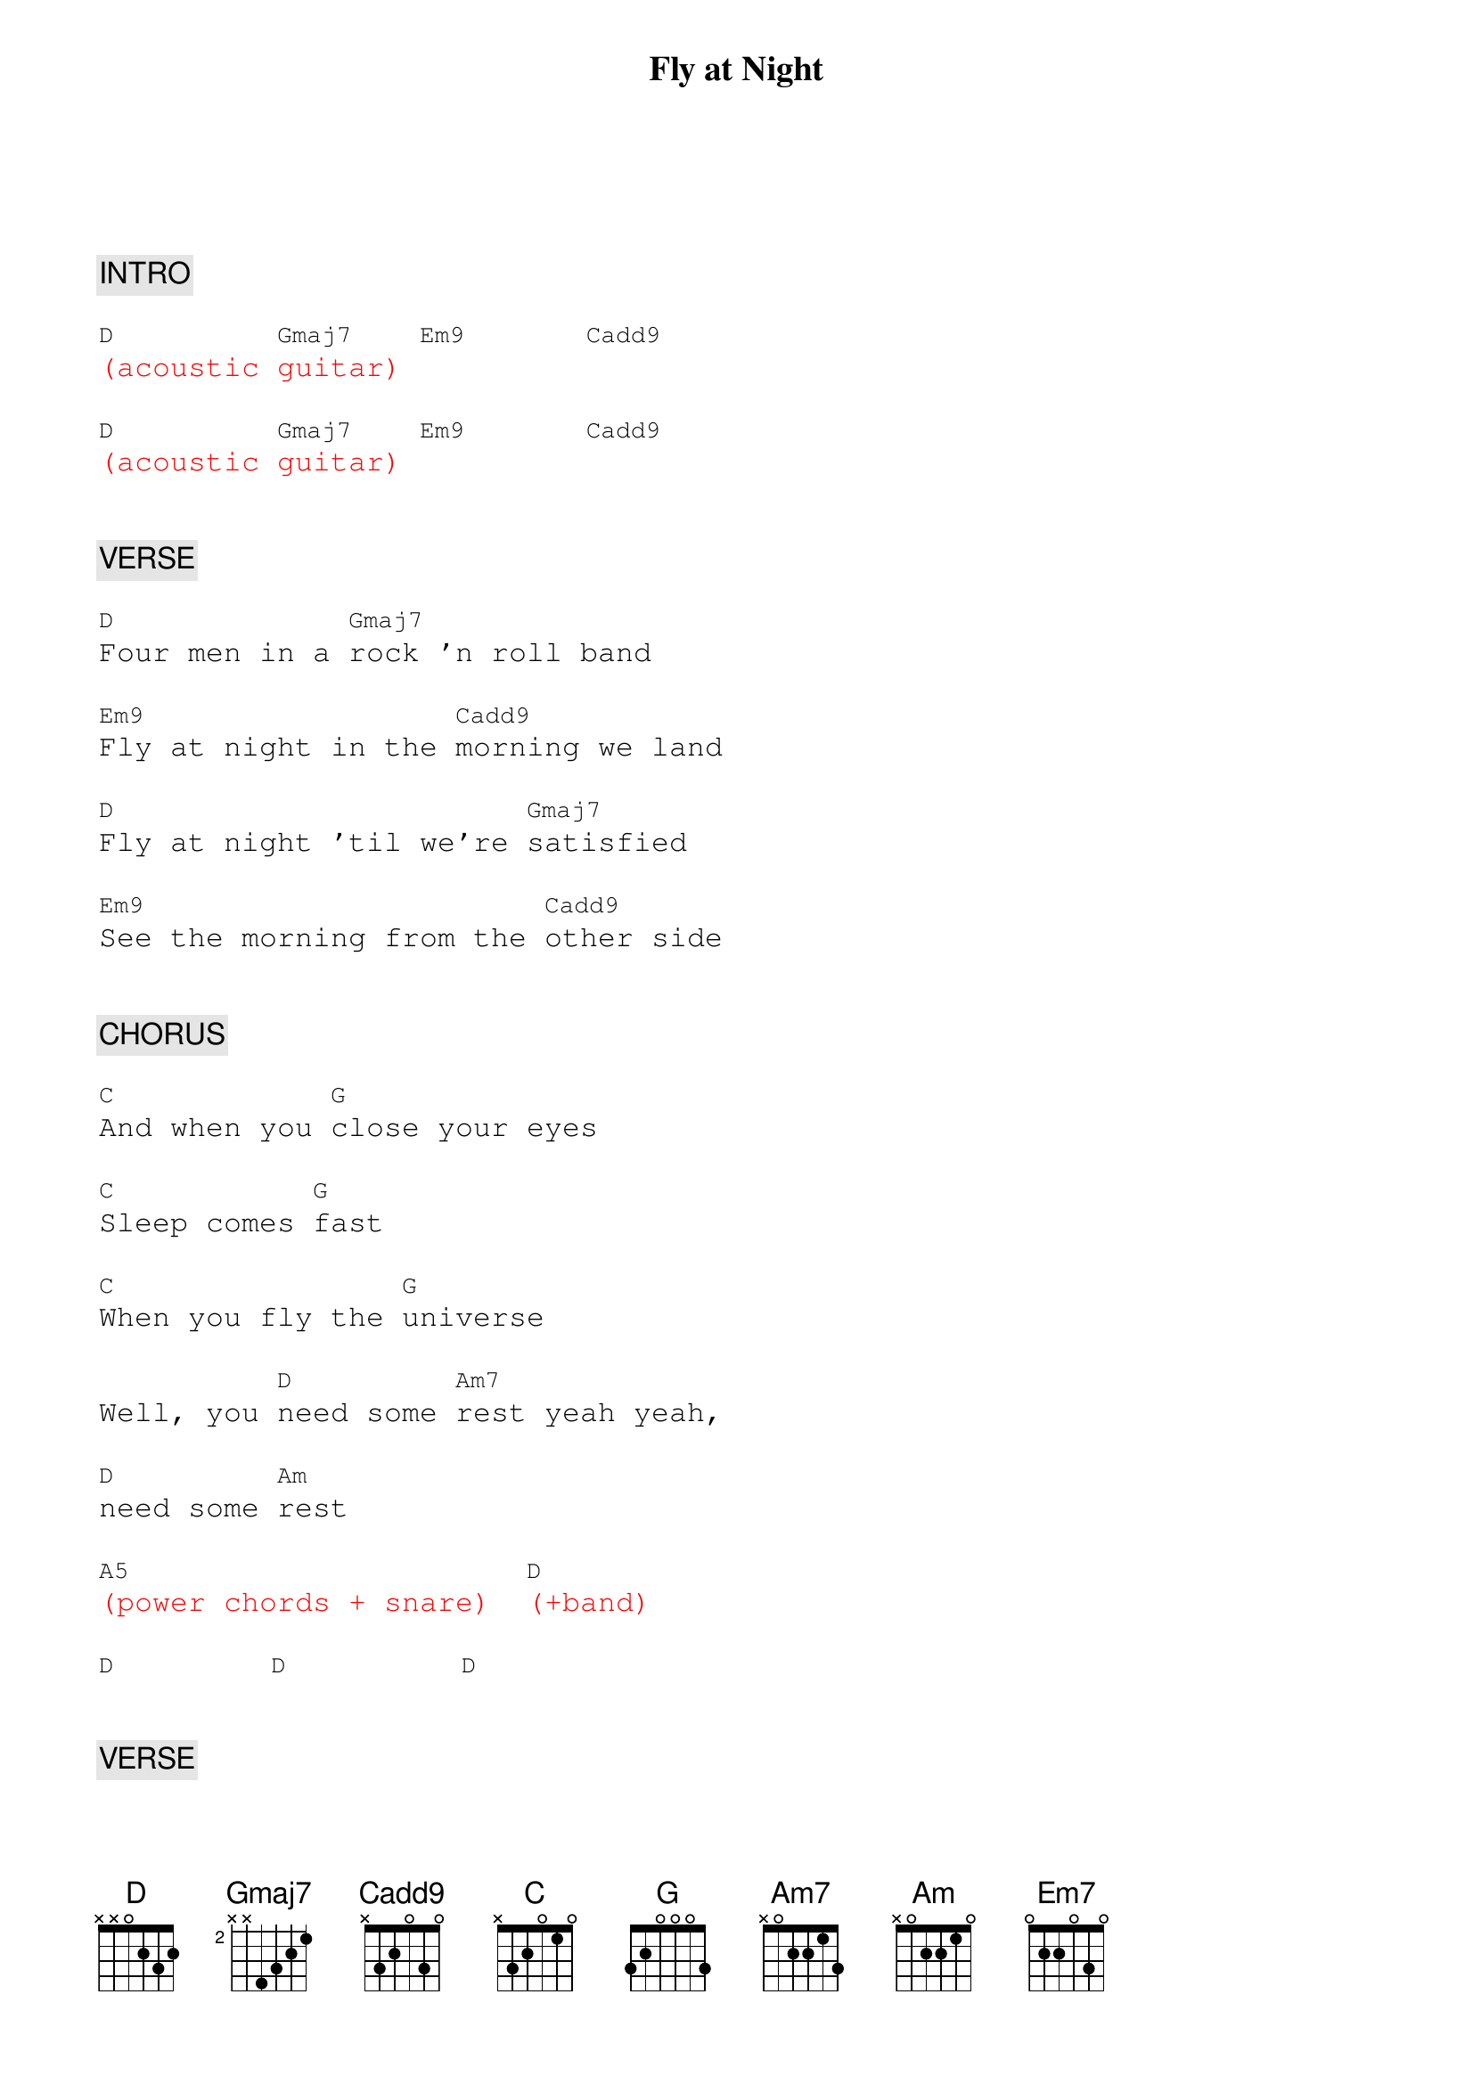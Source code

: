 {title: Fly at Night}
{artist: Chilliwack}
{key: D}
{duration: 289}
{tempo: 139}

{textfont: courier}
{chordfont: courier}


{c: INTRO}

{textcolor: red}
[D](acoustic [Gmaj7]guitar) [Em9]      [Cadd9]
{textcolor}

{textcolor: red}
[D](acoustic [Gmaj7]guitar) [Em9]      [Cadd9]
{textcolor}


{c: VERSE}

[D]Four men in a [Gmaj7]rock 'n roll band

[Em9]Fly at night in the [Cadd9]morning we land

[D]Fly at night 'til we're [Gmaj7]satisfied

[Em9]See the morning from the [Cadd9]other side


{c: CHORUS}

[C]And when you [G]close your eyes

[C]Sleep comes [G]fast

[C]When you fly the [G]universe

Well, you [D]need some [Am7]rest yeah yeah,

[D]need some [Am]rest

{textcolor: red}
[A5](power chords + snare)  [D](+band)
{textcolor}

[D]        [D]         [D]


{c: VERSE}

[D]Ooh, we like the [Gmaj7]big wide spaces

[Em9]Yeah, we like a [Cadd9]sea of faces

[D]Time is just a [Gmaj7]rubber band

[Em9]Time is at [Cadd9]our command


{c: CHORUS}

[C]And when we [G]look out

[C]And see you [G]there.

[C]You seem much [G]closer

And you [D]feel so [Am7]near.

Yeah, [D]you feel so [Am]near

{textcolor: red}
[G](G Gsus4 G Gsus4 [G]G Gsus2 G)
{textcolor}

{textcolor: red}
[G](G Gsus4 G Gsus4 [G]G Gsus2 G)
{textcolor}

{textcolor: yellow}
Ah ah [Am]ah  [G]   [D]   [D]
{textcolor}

{textcolor: yellow}
Ah ah [Am]ah  [G]   [D]   [D]
{textcolor}


{c: BRIDGE}

Well we [Am]fly by night, it's like a [Am]rocket flight and baby

{textcolor: cyan}
[G]that's just what it's [D]for
{textcolor}

Yeah, we [Am]fly by night, it makes you [Am]feel alright you keep

{textcolor: cyan}
[G]coming back for [D]more
{textcolor}

{textcolor: yellow}

{textcolor}
Ah ah [Am]ah (ah [G]ah ah [D]ah)   [D]


{c: SOLO 1}

{textcolor: red}
[Am](guitar [G]solo)  [D]      [D]      [Am]       [G]       [D]      [D]
{textcolor}

{textcolor: red}
[Am](guitar [G]solo)  [D]      [D]      [Am]       [G]       [D]      [D]
{textcolor}

{textcolor: red}
[Am](guitar [G]solo)  [D]      [D]      [Am]       [G]       [D]      [D]
{textcolor}


{c: INTERLUDE}

{textcolor: red}
[D](acoustic [Gmaj7]guitar + [Em9]strings) [Cadd9]
{textcolor}

{textcolor: red}
[D](acoustic [Gmaj7]guitar + [Em9]strings) [Cadd9]
{textcolor}


{c: BRIDGE}

Well we [Am]fly by night, it's like a [Am]rocket flight

And baby [G]that's just what it's [D]for.

We [Am]fly by night, it makes you [Am]feel alright

You keep [G]coming back for [D]more

{textcolor: yellow}
Ah ah [Am]ah     [G]      [D]      [D]
{textcolor}

{textcolor: yellow}
Ah ah [Am]ah     [G]      [D]      [D]
{textcolor}

{textcolor: yellow}
Ah ah [Am]ah     [G]  (ah [D]ah)   [D]
{textcolor}

{textcolor: yellow}
Ah ah [Am]ah (ah ah, [G]ah ah     [D]ah ah) [D]
{textcolor}

{c: SOLO 2}
{textcolor: red}
[Am](guitar [G]solo)  [D]      [D]      [Am]       [G]       [D]      [D]
{textcolor}

{textcolor: red}
[Am](guitar [G]solo)  [D]      [D]      [Am]       [G]       [D]      [D]
{textcolor}


{c: INTERLUDE}

{textcolor: red}
[D](acoustic [Gmaj7]guitar + [Em9]strings) [Cadd9]
{textcolor}


{c: VERSE}

[D]Four men in a [Gmaj7]rock 'n roll band

[Em9]Fly at night in the [Cadd9]morning we land

[D]Fly at night 'til we're [Gmaj7]satisfied

[Em7]See the morning from the [Cadd9]other side


{c: OUTRO}

{textcolor: red}
[D](acoustic [Gmaj7]guitar)  [Em9](+lead [Cadd9]guitar)
{textcolor}

{textcolor: red}
[D](acoustic [Gmaj7]guitar)  [Em9](+lead [Cadd9]guitar)
{textcolor}

{textcolor: red}
[D](END)
{textcolor}

